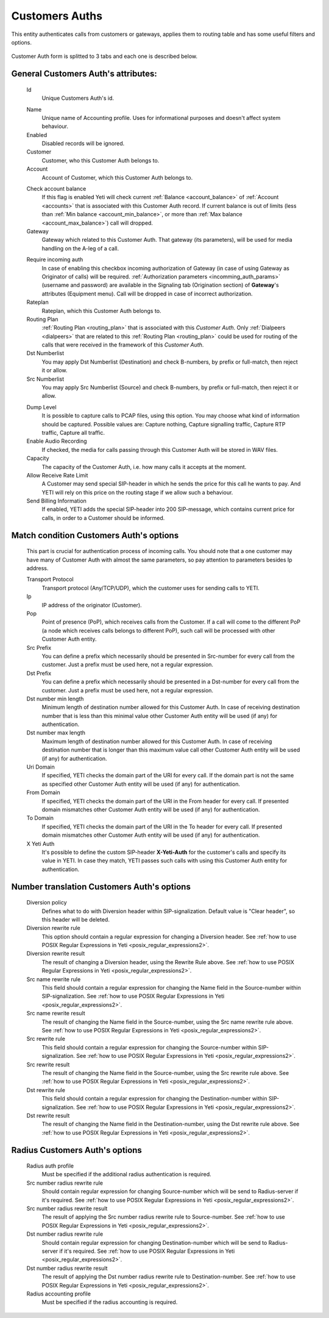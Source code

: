 
.. _customer_auth:

Customers Auths
~~~~~~~~~~~~~~~

This entity authenticates calls from customers or gateways, applies them to
routing table and has some useful filters and options.

 .. graphviz::

    digraph Auth {

      node [style=filled; fillcolor="#FCF9A5"];
      graph [nodesep=0.1, ranksep=0.001, mindist=0.01];

      subgraph cluster_dbfiltering {

        shape=doubleoctagon;

        block0 [label = "Looking into Customer Auth table for the records that are matching following conditions:"; shape=box; sides=4 ];

        subgraph cluster_dbfiltering1 {

            node [style=filled; fillcolor="#FCD975"];

            condition1;
            condition2;
            condition3;
          }

        subgraph cluster_dbfiltering2 {

            node [style=filled; fillcolor="#DCD975"];

            condition4;
            condition5;
            condition6;
          }

        subgraph cluster_dbfiltering3 {

            node [style=filled; fillcolor="#CCD975"];

            condition7;
            condition8;
            condition9;
          }

        subgraph cluster_dbfiltering4 {

            node [style=filled; fillcolor="#BCD975"];

            condition10;
            condition11;
            condition12;
          }

          block00 [label = "Result of selection"; shape=box; sides=4 ];

      }


      block1 [label = "Looking into Load Balancers table for the records where Signaling IP is equal Remote IP address"; shape=box; sides=4 ];

      block2 [label = "Call was received from Load Balancer?"; shape=diamond];

      block3 [label = "Using special headers that were\n received from Load Balancer for\n receiving information about real\n Remote IP address, port and\n Transport protocol"; shape=box; sides=4];

      condition1 [label = "IP address of Customer\n Auth record contains or\n equals Remote\n IP address"; shape=box; sides=4];
      condition2 [label = "Dst Prefix of Customer\n Auth record is in the\n prefix range of\n URI name"; shape=box; sides=4];
      condition3 [label = "Src Prefix of Customer\n Auth record is in the\n prefix range of\n From name"; shape=box; sides=4];
      condition4 [label = "PoP of Customer\n Auth record (if chosen)\n equals PoP that received\n the call"; shape=box; sides=4];
      condition5 [label = "X-Yeti-Auth of Customer\n Auth record (if not\n empty) equals\n X-Yeti-Auth"; shape=box; sides=4];
      condition6 [label = "URI domain of Customer\n Auth record (if not\n empty) equals\n From name"; shape=box; sides=4];
      condition7 [label = "To domain of Customer\n Auth record (if not\n empty) equals\n To domain"; shape=box; sides=4];
      condition8 [label = "From domain of\n Customer Auth record (if\n not empty) equals\n From domain"; shape=box; sides=4];
      condition9 [label = "Transport protocol of\n Customer Auth record (if\n chosen) equals Transport\n protocol"; shape=box; sides=4];
      condition10 [label = "Length of URI name is\n between Dst number min\n and max length values of\n Customer Auth record"; shape=box; sides=4];
      condition11 [label = "\nCustomer Auth\n record is enabled\n "; shape=box; sides=4];
      condition12 [label = "Contractor that is\n associated with\n Customer Auth record\n has Customer status"; shape=box; sides=4];

      block4 [label = "Exit from authentication procedure with\n Disconnect Code 110\n (Can’t find Customer or Customer locked)"; shape=box; sides=4];

      block5 [label = "Sorting of Customer Auth records with following rules: records with\n the longest mask of IP address first; records with chosen Transport\n protocol, PoP and with entered Uri domain, To domain and From\n domain values first; records with longest Dst and Src Prefixes first"; shape=box; sides=4];

      block6 [label = "Continuation of routing procedure with using first record from the\n sorted list of Customer Auth records that was received"; shape=box; sides=4];

      block1 -> block2;
      block2 -> block3 [ label = "Yes"; fontcolor = "darkgreen" ];
      block2 -> block0 [ label = "No" ; fontcolor = "tomato"];
      block3 -> block0;

      condition11 -> block00 [style=invis];

      block00 -> block4 [ label = "Not\n Found"; fontcolor = "tomato" ];
      block00 -> block5 [ label = "Found"; fontcolor = "darkgreen" ];
      block5 -> block6;


      block0 -> condition2 [style=invis];
      condition2 -> condition5 [style=invis];
      condition5 -> condition8 [style=invis];
      condition8 -> condition11 [style=invis];

    }

Customer Auth form is splitted to 3 tabs and each one is described below.

General **Customers Auth**'s attributes:
````````````````````````````````````````

    .. _customer_auth_id:

    Id
       Unique Customers Auth's id.

    .. _customer_auth_name:

    Name
        Unique name of Accounting profile.
        Uses for informational purposes and doesn't affect system behaviour.
    Enabled
        Disabled records will be ignored.
    Customer
        Customer, who this Customer Auth belongs to.
    Account
        Account of Customer, which this Customer Auth belongs to.

    .. _customer_check_account_balance:

    Check account balance
        If this flag is enabled Yeti will check current :ref:`Balance <account_balance>` of :ref:`Account <accounts>` that is associated with this Customer Auth record. If current balance is out of limits (less than :ref:`Min balance <account_min_balance>`, or more than :ref:`Max balance <account_max_balance>`) call will dropped.
    Gateway
        Gateway which related to this Customer Auth. That gateway (its parameters),
        will be used for media handling on the A-leg of a call.

    .. _require_incoming_auth:

    Require incoming auth
        In case of enabling this checkbox incoming authorization of Gateway (in case of using Gateway as Originator of calls) will be required.
        :ref:`Authorization parameters <incomming_auth_params>` (username and password) are available in the Signaling tab (Origination section) of **Gateway**'s attributes (Equipment menu).
        Call will be dropped in case of incorrect authorization.
    Rateplan
        Rateplan, which this Customer Auth belongs to.
    Routing Plan
        :ref:`Routing Plan <routing_plan>` that is associated with this *Customer Auth*. Only :ref:`Dialpeers <dialpeers>` that are related to this :ref:`Routing Plan <routing_plan>` could be used for routing of the calls that were received in the framework of this *Customer Auth*.
    Dst Numberlist
        You may apply Dst Numberlist (Destination) and check B-numbers, by prefix or
        full-match, then reject it or allow.
    Src Numberlist
        You may apply Src Numberlist (Source) and check B-numbers, by prefix or
        full-match, then reject it or allow.

    .. _customer_auth_dump_level:

    Dump Level
        It is possible to capture calls to PCAP files, using this option.
        You may choose what kind of information should be captured.
        Possible values are: Capture nothing, Capture signalling traffic, Capture RTP traffic, Capture all traffic.
    Enable Audio Recording
        If checked, the media for calls passing through this Customer Auth will be stored
        in WAV files.
    Capacity
        The capacity of the Customer Auth, i.e. how many calls it accepts at the moment.
    Allow Receive Rate Limit
        A Customer may send special SIP-header in which he sends the price for this call he wants to pay.
        And YETI will rely on this price on the routing stage if we allow such a behaviour.
    Send Billing Information
        If enabled, YETI adds the special SIP-header into 200 SIP-message, which contains
        current price for calls, in order to a Customer should be informed.

Match condition **Customers Auth**'s options
````````````````````````````````````````````
    This part is crucial for authentication process of incoming calls. You should note that a one
    customer may have many of Customer Auth with almost the same parameters, so pay
    attention to parameters besides Ip address.

    Transport Protocol
        Transport protocol (Any/TCP/UDP), which the customer uses for sending calls to YETI.
    Ip
        IP address of the originator (Customer).
    Pop
        Point of presence (PoP), which receives calls from the Customer. If a call will come
        to the different PoP (a node which receives calls belongs to different PoP), such call
        will be processed with other Customer Auth entity.
    Src Prefix
        You can define a prefix which necessarily should be presented in Src-number for every
        call from the customer. Just a prefix must be used here, not a regular expression.
    Dst Prefix
        You can define a prefix which necessarily should be presented in a Dst-number for every
        call from the customer. Just a prefix must be used here, not a regular expression.
    Dst number min length
        Minimum length of destination number allowed for this Customer Auth. In case of receiving destination number that is less than this minimal value other Customer Auth entity will be used (if any) for authentication.
    Dst number max length
        Maximum length of destination number allowed for this Customer Auth.
        In case of receiving destination number that is longer than this maximum value call other Customer Auth entity will be used (if any) for authentication.
    Uri Domain
        If specified, YETI checks the domain part of the URI for every call. If the domain part is not the same as specified other Customer Auth entity will be used (if any) for authentication.
    From Domain
        If specified, YETI checks the domain part of the URI in the From header for every call.
        If presented domain mismatches other Customer Auth entity will be used (if any) for authentication.
    To Domain
        If specified, YETI checks the domain part of the URI in the To header for every call. If presented domain mismatches other Customer Auth entity will be used (if any) for authentication.
    X Yeti Auth
        It's possible to define the custom SIP-header **X-Yeti-Auth** for the customer's calls and specify its value in
        YETI. In case they match, YETI passes such calls with using this Customer Auth entity for authentication.

Number translation **Customers Auth**'s options
```````````````````````````````````````````````

    Diversion policy
        Defines what to do with Diversion header within SIP-signalization.
        Default value is "Clear header", so this header will be deleted.
    Diversion rewrite rule
        This option should contain a regular expression for changing a Diversion header.
        See :ref:`how to use POSIX Regular Expressions in Yeti <posix_regular_expressions2>`.
    Diversion rewrite result
        The result of changing a Diversion header, using the Rewrite Rule above.
        See :ref:`how to use POSIX Regular Expressions in Yeti <posix_regular_expressions2>`.
    Src name rewrite rule
        This field should contain a regular expression for changing the Name field in the Source-number within SIP-signalization.
        See :ref:`how to use POSIX Regular Expressions in Yeti <posix_regular_expressions2>`.
    Src name rewrite result
        The result of changing the Name field in the Source-number, using the Src name rewrite rule above.
        See :ref:`how to use POSIX Regular Expressions in Yeti <posix_regular_expressions2>`.
    Src rewrite rule
        This field should contain a regular expression for changing the Source-number within SIP-signalization.
        See :ref:`how to use POSIX Regular Expressions in Yeti <posix_regular_expressions2>`.
    Src rewrite result
        The result of changing the Name field in the Source-number, using the Src rewrite rule above.
        See :ref:`how to use POSIX Regular Expressions in Yeti <posix_regular_expressions2>`.
    Dst rewrite rule
        This field should contain a regular expression for changing the Destination-number within SIP-signalization.
        See :ref:`how to use POSIX Regular Expressions in Yeti <posix_regular_expressions2>`.
    Dst rewrite result
        The result of changing the Name field in the Destination-number, using the Dst rewrite rule above.
        See :ref:`how to use POSIX Regular Expressions in Yeti <posix_regular_expressions2>`.

Radius **Customers Auth**'s options
```````````````````````````````````

    Radius auth profile
        Must be specified if the additional radius authentication is required.
    Src number radius rewrite rule
        Should contain regular expression for changing Source-number which will be send to Radius-server if it's required.
        See :ref:`how to use POSIX Regular Expressions in Yeti <posix_regular_expressions2>`.
    Src number radius rewrite result
        The result of applying the Src number radius rewrite rule to Source-number.
        See :ref:`how to use POSIX Regular Expressions in Yeti <posix_regular_expressions2>`.
    Dst number radius rewrite rule
        Should contain regular expression for changing Destination-number which will be send to Radius-server if it's required.
        See :ref:`how to use POSIX Regular Expressions in Yeti <posix_regular_expressions2>`.
    Dst number radius rewrite result
        The result of applying the Dst number radius rewrite rule to Destination-number.
        See :ref:`how to use POSIX Regular Expressions in Yeti <posix_regular_expressions2>`.
    Radius accounting profile
        Must be specified if the radius accounting is required.
    

